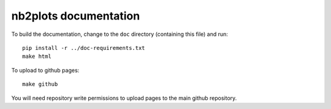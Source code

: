 ######################
nb2plots documentation
######################

To build the documentation, change to the ``doc`` directory (containing
this file) and run::

    pip install -r ../doc-requirements.txt
    make html

To upload to github pages::

    make github

You will need repository write permissions to upload pages to the main github
repository.
